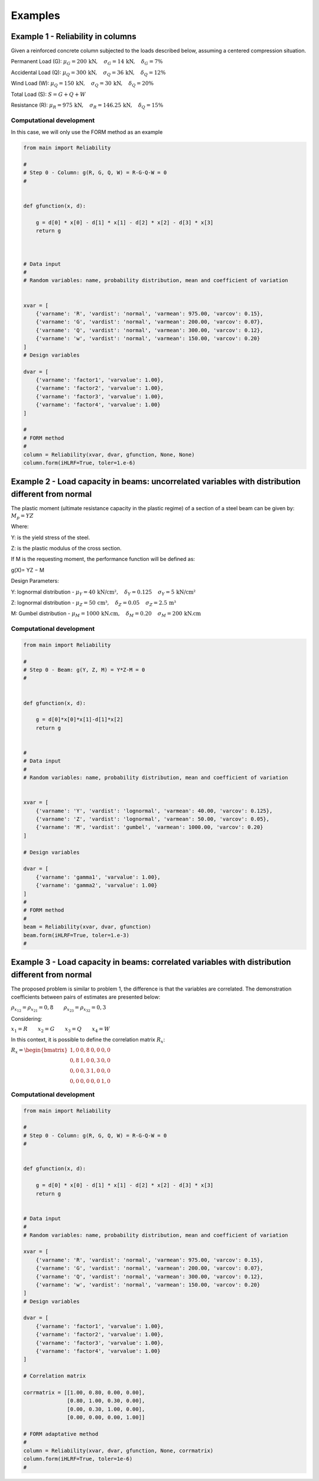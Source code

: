 Examples
=========================

Example 1 - Reliability in columns
--------------------------------------------

Given a reinforced concrete column subjected to the loads described below, assuming a centered compression situation.

Permanent Load (G): :math:`\mu_G = 200\,\text{kN},\hspace{1em} \sigma_G = 14\,\text{kN},\hspace{1em} \delta_G = 7\%`

Accidental Load (Q): :math:`\mu_Q = 300\,\text{kN},\hspace{1em} \sigma_Q = 36\,\text{kN},\hspace{1em} \delta_Q = 12\%`

Wind Load (W): :math:`\mu_Q = 150\,\text{kN},\hspace{1em} \sigma_Q = 30\,\text{kN},\hspace{1em} \delta_Q = 20\%`

Total Load (S): :math:`S = G + Q + W`

Resistance (R): :math:`\mu_R = 975\,\text{kN},\hspace{1em} \sigma_R = 146.25\,\text{kN},\hspace{1em} \delta_Q = 15\%`


Computational development
*********************************************

In this case, we will only use the FORM method as an example

.. code-block:: bash

  from main import Reliability

  #
  # Step 0 - Column: g(R, G, Q, W) = R-G-Q-W = 0
  #


  def gfunction(x, d):

      g = d[0] * x[0] - d[1] * x[1] - d[2] * x[2] - d[3] * x[3]
      return g



  # Data input
  #
  # Random variables: name, probability distribution, mean and coefficient of variation


  xvar = [
      {'varname': 'R', 'vardist': 'normal', 'varmean': 975.00, 'varcov': 0.15},
      {'varname': 'G', 'vardist': 'normal', 'varmean': 200.00, 'varcov': 0.07},
      {'varname': 'Q', 'vardist': 'normal', 'varmean': 300.00, 'varcov': 0.12},
      {'varname': 'w', 'vardist': 'normal', 'varmean': 150.00, 'varcov': 0.20}
  ]
  # Design variables

  dvar = [
      {'varname': 'factor1', 'varvalue': 1.00},
      {'varname': 'factor2', 'varvalue': 1.00},
      {'varname': 'factor3', 'varvalue': 1.00},
      {'varname': 'factor4', 'varvalue': 1.00}
  ]

  #
  # FORM method
  #
  column = Reliability(xvar, dvar, gfunction, None, None)
  column.form(iHLRF=True, toler=1.e-6)


Example 2 - Load capacity in beams: uncorrelated variables with distribution different from normal
------------------------------------------------------------------------------------------------------------------------------------

.. image:: ../_static/images/examples/example02.png
   :alt: Descrição da imagem
   :width: 50%
   :align: center

The plastic moment (ultimate resistance capacity in the plastic regime) of a section of a steel beam can be given by: 
:math:`M_p = YZ`

Where:

Y: is the yield stress of the steel.

Z: is the plastic modulus of the cross section.

If M is the requesting moment, the performance function will be defined as:

g(X)= YZ − M

Design Parameters:

Y: lognormal distribution - :math:`\mu_Y = 40\,\text{kN/cm²},\hspace{1em} \delta_Y = 0.125\,\hspace{1em} \sigma_Y = 5\,\text{kN/cm²}`

Z: lognormal distribution - :math:`\mu_Z = 50\,\text{cm³},\hspace{1em} \delta_Z = 0.05\,\hspace{1em} \sigma_Z = 2.5\,\text{m³}`

M: Gumbel distribution - :math:`\mu_M = 1000\,\text{kN.cm},\hspace{1em} \delta_M = 0.20\,\hspace{1em} \sigma_M = 200\,\text{kN.cm}`


Computational development
*********************************************

.. code-block:: bash

  from main import Reliability

  #
  # Step 0 - Beam: g(Y, Z, M) = Y*Z-M = 0
  #


  def gfunction(x, d):

      g = d[0]*x[0]*x[1]-d[1]*x[2]
      return g


  #
  # Data input
  #
  # Random variables: name, probability distribution, mean and coefficient of variation


  xvar = [
      {'varname': 'Y', 'vardist': 'lognormal', 'varmean': 40.00, 'varcov': 0.125},
      {'varname': 'Z', 'vardist': 'lognormal', 'varmean': 50.00, 'varcov': 0.05},
      {'varname': 'M', 'vardist': 'gumbel', 'varmean': 1000.00, 'varcov': 0.20}
  ]

  # Design variables

  dvar = [
      {'varname': 'gamma1', 'varvalue': 1.00},
      {'varname': 'gamma2', 'varvalue': 1.00}
  ]
  #
  # FORM method
  #
  beam = Reliability(xvar, dvar, gfunction)
  beam.form(iHLRF=True, toler=1.e-3)
  #

Example 3 - Load capacity in beams: correlated variables with distribution different from normal
------------------------------------------------------------------------------------------------------------------------------------

The proposed problem is similar to problem 1, the difference is that the variables are correlated. The demonstration coefficients between pairs of estimates are presented below:

:math:`\rho_{x_{12}} = \rho_{x_{21}} = 0{,}8\hspace{2em} \rho_{x_{23}} = \rho_{x_{32}} = 0{,}3`

Considering:

:math:`x_{1} = R \hspace{2em} x_{2} = G \hspace{2em} x_{3} = Q \hspace{2em} x_{4} = W`


In this context, it is possible to define the correlation matrix :math:`R_{x}`:

:math:`R_x = \begin{bmatrix}
1{,}0 & 0{,}8 & 0{,}0 & 0{,}0 \\
0{,}8 & 1{,}0 & 0{,}3 & 0{,}0 \\
0{,}0 & 0{,}3 & 1{,}0 & 0{,}0 \\
0{,}0 & 0{,}0 & 0{,}0 & 1{,}0
\end{bmatrix}`

Computational development
*********************************************

.. code-block:: bash
  
  from main import Reliability

  #
  # Step 0 - Column: g(R, G, Q, W) = R-G-Q-W = 0
  #


  def gfunction(x, d):

      g = d[0] * x[0] - d[1] * x[1] - d[2] * x[2] - d[3] * x[3]
      return g


  # Data input
  #
  # Random variables: name, probability distribution, mean and coefficient of variation

  xvar = [
      {'varname': 'R', 'vardist': 'normal', 'varmean': 975.00, 'varcov': 0.15},
      {'varname': 'G', 'vardist': 'normal', 'varmean': 200.00, 'varcov': 0.07},
      {'varname': 'Q', 'vardist': 'normal', 'varmean': 300.00, 'varcov': 0.12},
      {'varname': 'w', 'vardist': 'normal', 'varmean': 150.00, 'varcov': 0.20}
  ]
  # Design variables

  dvar = [
      {'varname': 'factor1', 'varvalue': 1.00},
      {'varname': 'factor2', 'varvalue': 1.00},
      {'varname': 'factor3', 'varvalue': 1.00},
      {'varname': 'factor4', 'varvalue': 1.00}
  ]

  # Correlation matrix

  corrmatrix = [[1.00, 0.80, 0.00, 0.00],
                [0.80, 1.00, 0.30, 0.00],
                [0.00, 0.30, 1.00, 0.00],
                [0.00, 0.00, 0.00, 1.00]]

  # FORM adaptative method
  #
  column = Reliability(xvar, dvar, gfunction, None, corrmatrix)
  column.form(iHLRF=True, toler=1e-6)
  #